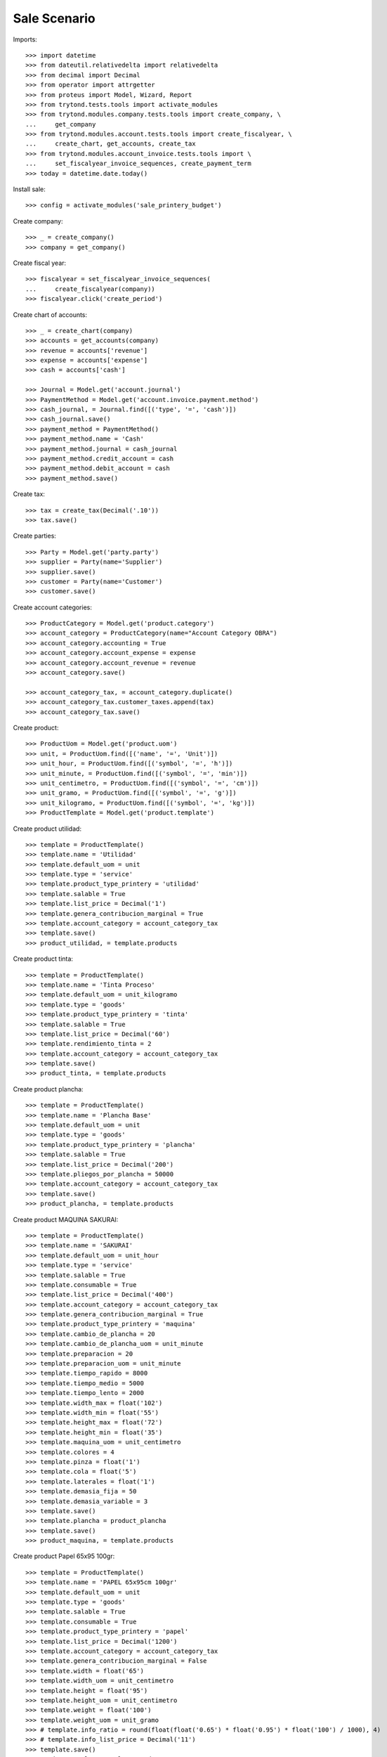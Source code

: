 =============
Sale Scenario
=============

Imports::

    >>> import datetime
    >>> from dateutil.relativedelta import relativedelta
    >>> from decimal import Decimal
    >>> from operator import attrgetter
    >>> from proteus import Model, Wizard, Report
    >>> from trytond.tests.tools import activate_modules
    >>> from trytond.modules.company.tests.tools import create_company, \
    ...     get_company
    >>> from trytond.modules.account.tests.tools import create_fiscalyear, \
    ...     create_chart, get_accounts, create_tax
    >>> from trytond.modules.account_invoice.tests.tools import \
    ...     set_fiscalyear_invoice_sequences, create_payment_term
    >>> today = datetime.date.today()

Install sale::

    >>> config = activate_modules('sale_printery_budget')

Create company::

    >>> _ = create_company()
    >>> company = get_company()

Create fiscal year::

    >>> fiscalyear = set_fiscalyear_invoice_sequences(
    ...     create_fiscalyear(company))
    >>> fiscalyear.click('create_period')

Create chart of accounts::

    >>> _ = create_chart(company)
    >>> accounts = get_accounts(company)
    >>> revenue = accounts['revenue']
    >>> expense = accounts['expense']
    >>> cash = accounts['cash']

    >>> Journal = Model.get('account.journal')
    >>> PaymentMethod = Model.get('account.invoice.payment.method')
    >>> cash_journal, = Journal.find([('type', '=', 'cash')])
    >>> cash_journal.save()
    >>> payment_method = PaymentMethod()
    >>> payment_method.name = 'Cash'
    >>> payment_method.journal = cash_journal
    >>> payment_method.credit_account = cash
    >>> payment_method.debit_account = cash
    >>> payment_method.save()

Create tax::

    >>> tax = create_tax(Decimal('.10'))
    >>> tax.save()

Create parties::

    >>> Party = Model.get('party.party')
    >>> supplier = Party(name='Supplier')
    >>> supplier.save()
    >>> customer = Party(name='Customer')
    >>> customer.save()

Create account categories::

    >>> ProductCategory = Model.get('product.category')
    >>> account_category = ProductCategory(name="Account Category OBRA")
    >>> account_category.accounting = True
    >>> account_category.account_expense = expense
    >>> account_category.account_revenue = revenue
    >>> account_category.save()

    >>> account_category_tax, = account_category.duplicate()
    >>> account_category_tax.customer_taxes.append(tax)
    >>> account_category_tax.save()

Create product::

    >>> ProductUom = Model.get('product.uom')
    >>> unit, = ProductUom.find([('name', '=', 'Unit')])
    >>> unit_hour, = ProductUom.find([('symbol', '=', 'h')])
    >>> unit_minute, = ProductUom.find([('symbol', '=', 'min')])
    >>> unit_centimetro, = ProductUom.find([('symbol', '=', 'cm')])
    >>> unit_gramo, = ProductUom.find([('symbol', '=', 'g')])
    >>> unit_kilogramo, = ProductUom.find([('symbol', '=', 'kg')])
    >>> ProductTemplate = Model.get('product.template')

Create product utilidad::

    >>> template = ProductTemplate()
    >>> template.name = 'Utilidad'
    >>> template.default_uom = unit
    >>> template.type = 'service'
    >>> template.product_type_printery = 'utilidad'
    >>> template.salable = True
    >>> template.list_price = Decimal('1')
    >>> template.genera_contribucion_marginal = True
    >>> template.account_category = account_category_tax
    >>> template.save()
    >>> product_utilidad, = template.products

Create product tinta::

    >>> template = ProductTemplate()
    >>> template.name = 'Tinta Proceso'
    >>> template.default_uom = unit_kilogramo
    >>> template.type = 'goods'
    >>> template.product_type_printery = 'tinta'
    >>> template.salable = True
    >>> template.list_price = Decimal('60')
    >>> template.rendimiento_tinta = 2
    >>> template.account_category = account_category_tax
    >>> template.save()
    >>> product_tinta, = template.products

Create product plancha::

    >>> template = ProductTemplate()
    >>> template.name = 'Plancha Base'
    >>> template.default_uom = unit
    >>> template.type = 'goods'
    >>> template.product_type_printery = 'plancha'
    >>> template.salable = True
    >>> template.list_price = Decimal('200')
    >>> template.pliegos_por_plancha = 50000
    >>> template.account_category = account_category_tax
    >>> template.save()
    >>> product_plancha, = template.products

Create product MAQUINA SAKURAI::

    >>> template = ProductTemplate()
    >>> template.name = 'SAKURAI'
    >>> template.default_uom = unit_hour
    >>> template.type = 'service'
    >>> template.salable = True
    >>> template.consumable = True
    >>> template.list_price = Decimal('400')
    >>> template.account_category = account_category_tax
    >>> template.genera_contribucion_marginal = True
    >>> template.product_type_printery = 'maquina'
    >>> template.cambio_de_plancha = 20
    >>> template.cambio_de_plancha_uom = unit_minute
    >>> template.preparacion = 20
    >>> template.preparacion_uom = unit_minute
    >>> template.tiempo_rapido = 8000
    >>> template.tiempo_medio = 5000
    >>> template.tiempo_lento = 2000
    >>> template.width_max = float('102')
    >>> template.width_min = float('55')
    >>> template.height_max = float('72')
    >>> template.height_min = float('35')
    >>> template.maquina_uom = unit_centimetro
    >>> template.colores = 4
    >>> template.pinza = float('1')
    >>> template.cola = float('5')
    >>> template.laterales = float('1')
    >>> template.demasia_fija = 50
    >>> template.demasia_variable = 3
    >>> template.save()
    >>> template.plancha = product_plancha
    >>> template.save()
    >>> product_maquina, = template.products

Create product Papel 65x95 100gr::

    >>> template = ProductTemplate()
    >>> template.name = 'PAPEL 65x95cm 100gr'
    >>> template.default_uom = unit
    >>> template.type = 'goods'
    >>> template.salable = True
    >>> template.consumable = True
    >>> template.product_type_printery = 'papel'
    >>> template.list_price = Decimal('1200')
    >>> template.account_category = account_category_tax
    >>> template.genera_contribucion_marginal = False
    >>> template.width = float('65')
    >>> template.width_uom = unit_centimetro
    >>> template.height = float('95')
    >>> template.height_uom = unit_centimetro
    >>> template.weight = float('100')
    >>> template.weight_uom = unit_gramo
    >>> # template.info_ratio = round(float(float('0.65') * float('0.95') * float('100') / 1000), 4)
    >>> # template.info_list_price = Decimal('11')
    >>> template.save()
    >>> product_papel, = template.products

Create product Broche::

    >>> template = ProductTemplate()
    >>> template.name = 'Broche Base'
    >>> template.default_uom = unit
    >>> template.type = 'goods'
    >>> template.salable = True
    >>> template.consumable = True
    >>> template.product_type_printery = 'broche'
    >>> template.list_price = Decimal('30')
    >>> template.genera_contribucion_marginal = False
    >>> template.account_category = account_category_tax
    >>> template.save()
    >>> product_broche, = template.products

Create product encuadernado::

    >>> template = ProductTemplate()
    >>> template.name = 'Encuadernado'
    >>> template.default_uom = unit_hour
    >>> template.type = 'service'
    >>> template.salable = True
    >>> template.product_type_printery = 'maquina_encuadernacion'
    >>> template.list_price = Decimal('400')
    >>> template.account_category = account_category_tax
    >>> template.genera_contribucion_marginal = True
    >>> template.velocidad_maq = Decimal('2000')
    >>> template.tiempo_arreglo = Decimal('0.5')
    >>> template.broche = product_broche
    >>> template.save()
    >>> product_encuadernado, = template.products

Create product doblado diptico::

    >>> template = ProductTemplate()
    >>> template.name = 'Doblado Diptico'
    >>> template.default_uom = unit_hour
    >>> template.type = 'service'
    >>> template.salable = True
    >>> template.product_type_printery = 'maquina_doblado'
    >>> template.list_price = Decimal('120')
    >>> template.account_category = account_category_tax
    >>> template.genera_contribucion_marginal = True
    >>> template.velocidad_maq = Decimal('6000')
    >>> template.tiempo_arreglo = Decimal('0.5')
    >>> template.save()
    >>> product_doblado, = template.products

Create payment term::

    >>> payment_term = create_payment_term()
    >>> payment_term.save()

Create an Inventory::

    >>> Inventory = Model.get('stock.inventory')
    >>> Location = Model.get('stock.location')
    >>> storage, = Location.find([
    ...         ('code', '=', 'STO'),
    ...         ])
    >>> inventory = Inventory()
    >>> inventory.location = storage
    >>> inventory_line = inventory.lines.new(product=product_tinta)
    >>> inventory_line.quantity = 100.0
    >>> inventory_line.expected_quantity = 0.0
    >>> inventory_line = inventory.lines.new(product=product_plancha)
    >>> inventory_line.quantity = 1000.0
    >>> inventory_line.expected_quantity = 0.0
    >>> inventory.click('confirm')
    >>> inventory.state
    'done'

Create a sale::

    >>> Sale = Model.get('sale.sale')
    >>> sale = Sale()
    >>> sale.party = customer
    >>> sale.payment_term = payment_term
    >>> sale.invoice_method = 'order'
    >>> sale.cantidad = 1000
    >>> sale.save()

Wizard printery budget::

    >>> Papel = Model.get('sale_printery_budget.calcular_papel.producto')
    >>> calcular_papel = Wizard('sale_printery_budget.calcular_papel', [sale])
    >>> calcular_papel.form.categoria = 'folleto'
    >>> calcular_papel.form.altura = Decimal(15)
    >>> calcular_papel.form.ancho = Decimal(10)
    >>> calcular_papel.form.sin_pinza = False
    >>> calcular_papel.form.cantidad = 1000
    >>> calcular_papel.form.tipo_papel = account_category_tax
    >>> calcular_papel.form.gramaje = Decimal('100')
    >>> calcular_papel.form.colores_frente = 4
    >>> calcular_papel.form.colores_dorso = 2
    >>> calcular_papel.form.demasia_variable = 200
    >>> calcular_papel.form.demasia_fija = 10
    >>> calcular_papel.form.tinta = product_tinta
    >>> calcular_papel.form.tinta_superficie_cubierta = 20
    >>> calcular_papel.form.velocidad_maquina = 'tiempo_medio'
    >>> calcular_papel.form.maquina = product_maquina
    >>> calcular_papel.form.plancha_adicional = 2
    >>> calcular_papel.form.postura_trabajo = 'H'
    >>> calcular_papel.form.postura_papel = 'H'
    >>> producto_papel_wiz = Papel.find([])[0]
    >>> calcular_papel.form.producto_papel = producto_papel_wiz
    >>> calcular_papel.execute('terminar')
    >>> sale.reload()
    >>> sale.click('quote')

Confirm cantidad and process sale::

    >>> OtraCantidad = Model.get('sale_printery_budget.otra_cantidad')
    >>> cantidad_confirmada = OtraCantidad.find([])[0]
    >>> sale.cantidad_confirmada = cantidad_confirmada
    >>> sale.click('confirm')
    >>> sale.state
    'processing'

Testing the report::

    >>> sale_report = Report('sale_printery_budget.presupuesto_cliente')
    >>> ext, _, _, name = sale_report.execute([sale], {})
    >>> ext
    'odt'
    >>> name
    'Presupuesto al Cliente'

Process orden de trabajo::

    >>> OrdenTrabajo = Model.get('sale_printery_budget.orden_trabajo')
    >>> orden_trabajo = OrdenTrabajo.find([])
    >>> orden_trabajo, = OrdenTrabajo.find([
    ...         ('sale', '=', sale),
    ...         ])
    >>> orden_trabajo.click('confirmed')
    >>> orden_trabajo.click('process')
    >>> orden_trabajo.click('done')
    >>> orden_trabajo.state
    'done'

Testing Orden Trabajo report::

    >>> trabajo_report = Report('sale_printery_budget.orden_trabajo')
    >>> ext, _, _, name = trabajo_report.execute([orden_trabajo], {})
    >>> ext
    'odt'
    >>> name
    'Orden de trabajo'
